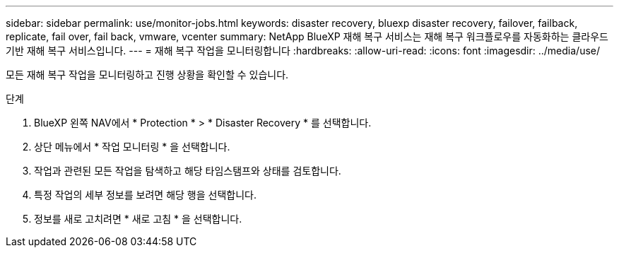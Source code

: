 ---
sidebar: sidebar 
permalink: use/monitor-jobs.html 
keywords: disaster recovery, bluexp disaster recovery, failover, failback, replicate, fail over, fail back, vmware, vcenter 
summary: NetApp BlueXP 재해 복구 서비스는 재해 복구 워크플로우를 자동화하는 클라우드 기반 재해 복구 서비스입니다. 
---
= 재해 복구 작업을 모니터링합니다
:hardbreaks:
:allow-uri-read: 
:icons: font
:imagesdir: ../media/use/


[role="lead"]
모든 재해 복구 작업을 모니터링하고 진행 상황을 확인할 수 있습니다.

.단계
. BlueXP 왼쪽 NAV에서 * Protection * > * Disaster Recovery * 를 선택합니다.
. 상단 메뉴에서 * 작업 모니터링 * 을 선택합니다.
. 작업과 관련된 모든 작업을 탐색하고 해당 타임스탬프와 상태를 검토합니다.
. 특정 작업의 세부 정보를 보려면 해당 행을 선택합니다.
. 정보를 새로 고치려면 * 새로 고침 * 을 선택합니다.

